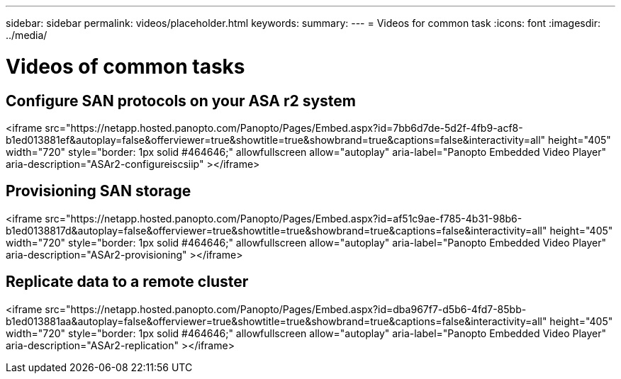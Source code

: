 ---
sidebar: sidebar
permalink: videos/placeholder.html
keywords: 
summary: 
---
= Videos for common task
:icons: font
:imagesdir: ../media/

[.lead]

= Videos of common tasks

== Configure SAN protocols on your ASA r2 system

<iframe src="https://netapp.hosted.panopto.com/Panopto/Pages/Embed.aspx?id=7bb6d7de-5d2f-4fb9-acf8-b1ed013881ef&autoplay=false&offerviewer=true&showtitle=true&showbrand=true&captions=false&interactivity=all" height="405" width="720" style="border: 1px solid #464646;" allowfullscreen allow="autoplay" aria-label="Panopto Embedded Video Player" aria-description="ASAr2-configureiscsiip" ></iframe>

== Provisioning SAN storage

<iframe src="https://netapp.hosted.panopto.com/Panopto/Pages/Embed.aspx?id=af51c9ae-f785-4b31-98b6-b1ed0138817d&autoplay=false&offerviewer=true&showtitle=true&showbrand=true&captions=false&interactivity=all" height="405" width="720" style="border: 1px solid #464646;" allowfullscreen allow="autoplay" aria-label="Panopto Embedded Video Player" aria-description="ASAr2-provisioning" ></iframe>

== Replicate data to a remote cluster

<iframe src="https://netapp.hosted.panopto.com/Panopto/Pages/Embed.aspx?id=dba967f7-d5b6-4fd7-85bb-b1ed013881aa&autoplay=false&offerviewer=true&showtitle=true&showbrand=true&captions=false&interactivity=all" height="405" width="720" style="border: 1px solid #464646;" allowfullscreen allow="autoplay" aria-label="Panopto Embedded Video Player" aria-description="ASAr2-replication" ></iframe>